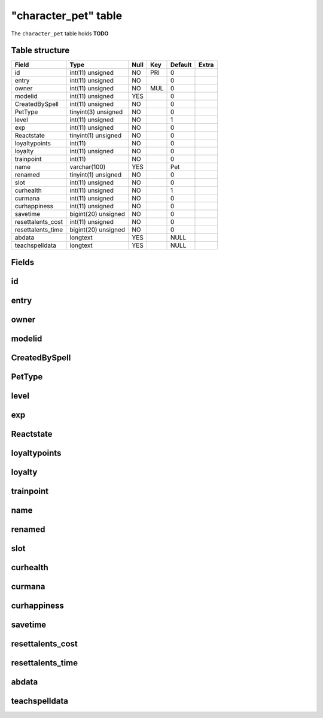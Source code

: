 .. _db-character-character-pet:

======================
"character\_pet" table
======================

The ``character_pet`` table holds **TODO**

Table structure
---------------

+----------------------+-----------------------+--------+-------+-----------+---------+
| Field                | Type                  | Null   | Key   | Default   | Extra   |
+======================+=======================+========+=======+===========+=========+
| id                   | int(11) unsigned      | NO     | PRI   | 0         |         |
+----------------------+-----------------------+--------+-------+-----------+---------+
| entry                | int(11) unsigned      | NO     |       | 0         |         |
+----------------------+-----------------------+--------+-------+-----------+---------+
| owner                | int(11) unsigned      | NO     | MUL   | 0         |         |
+----------------------+-----------------------+--------+-------+-----------+---------+
| modelid              | int(11) unsigned      | YES    |       | 0         |         |
+----------------------+-----------------------+--------+-------+-----------+---------+
| CreatedBySpell       | int(11) unsigned      | NO     |       | 0         |         |
+----------------------+-----------------------+--------+-------+-----------+---------+
| PetType              | tinyint(3) unsigned   | NO     |       | 0         |         |
+----------------------+-----------------------+--------+-------+-----------+---------+
| level                | int(11) unsigned      | NO     |       | 1         |         |
+----------------------+-----------------------+--------+-------+-----------+---------+
| exp                  | int(11) unsigned      | NO     |       | 0         |         |
+----------------------+-----------------------+--------+-------+-----------+---------+
| Reactstate           | tinyint(1) unsigned   | NO     |       | 0         |         |
+----------------------+-----------------------+--------+-------+-----------+---------+
| loyaltypoints        | int(11)               | NO     |       | 0         |         |
+----------------------+-----------------------+--------+-------+-----------+---------+
| loyalty              | int(11) unsigned      | NO     |       | 0         |         |
+----------------------+-----------------------+--------+-------+-----------+---------+
| trainpoint           | int(11)               | NO     |       | 0         |         |
+----------------------+-----------------------+--------+-------+-----------+---------+
| name                 | varchar(100)          | YES    |       | Pet       |         |
+----------------------+-----------------------+--------+-------+-----------+---------+
| renamed              | tinyint(1) unsigned   | NO     |       | 0         |         |
+----------------------+-----------------------+--------+-------+-----------+---------+
| slot                 | int(11) unsigned      | NO     |       | 0         |         |
+----------------------+-----------------------+--------+-------+-----------+---------+
| curhealth            | int(11) unsigned      | NO     |       | 1         |         |
+----------------------+-----------------------+--------+-------+-----------+---------+
| curmana              | int(11) unsigned      | NO     |       | 0         |         |
+----------------------+-----------------------+--------+-------+-----------+---------+
| curhappiness         | int(11) unsigned      | NO     |       | 0         |         |
+----------------------+-----------------------+--------+-------+-----------+---------+
| savetime             | bigint(20) unsigned   | NO     |       | 0         |         |
+----------------------+-----------------------+--------+-------+-----------+---------+
| resettalents\_cost   | int(11) unsigned      | NO     |       | 0         |         |
+----------------------+-----------------------+--------+-------+-----------+---------+
| resettalents\_time   | bigint(20) unsigned   | NO     |       | 0         |         |
+----------------------+-----------------------+--------+-------+-----------+---------+
| abdata               | longtext              | YES    |       | NULL      |         |
+----------------------+-----------------------+--------+-------+-----------+---------+
| teachspelldata       | longtext              | YES    |       | NULL      |         |
+----------------------+-----------------------+--------+-------+-----------+---------+

Fields
------

id
--

entry
-----

owner
-----

modelid
-------

CreatedBySpell
--------------

PetType
-------

level
-----

exp
---

Reactstate
----------

loyaltypoints
-------------

loyalty
-------

trainpoint
----------

name
----

renamed
-------

slot
----

curhealth
---------

curmana
-------

curhappiness
------------

savetime
--------

resettalents\_cost
------------------

resettalents\_time
------------------

abdata
------

teachspelldata
--------------

